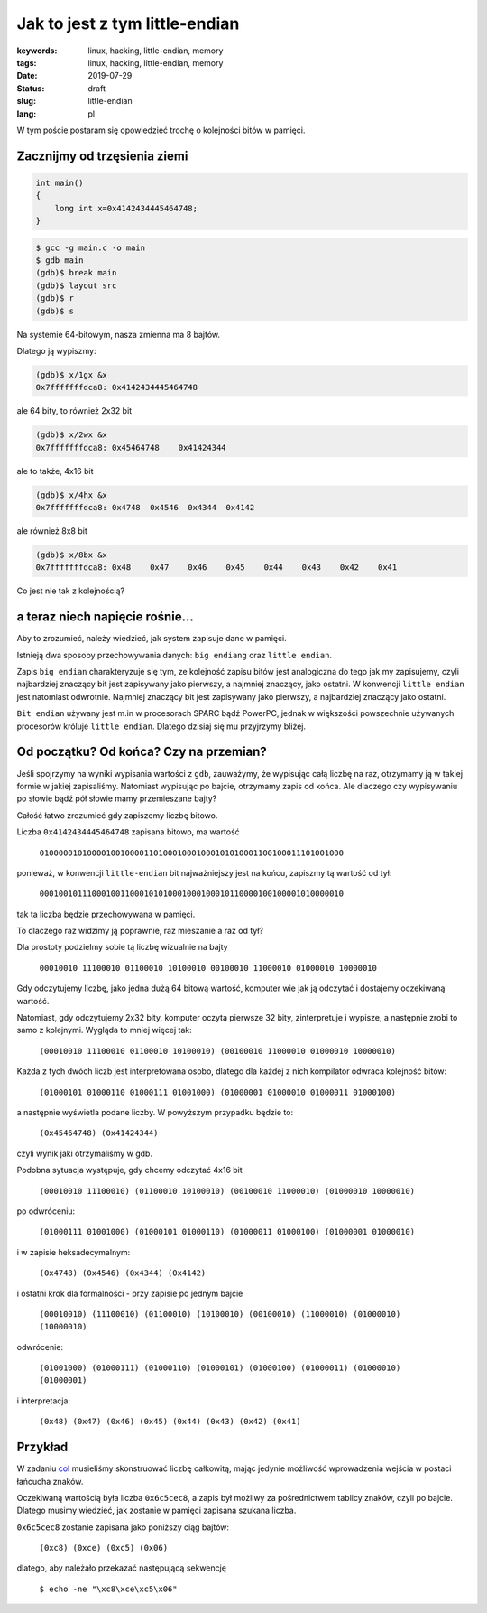 Jak to jest z tym little-endian
###############################

:keywords: linux, hacking, little-endian, memory
:tags: linux, hacking, little-endian, memory
:date: 2019-07-29
:Status: draft
:slug: little-endian
:lang: pl

W tym poście postaram się opowiedzieć trochę o kolejności bitów w pamięci.

Zacznijmy od trzęsienia ziemi
-----------------------------

.. code-block:: C

    int main()
    {
        long int x=0x4142434445464748;
    }

.. code-block:: console

   $ gcc -g main.c -o main
   $ gdb main
   (gdb)$ break main
   (gdb)$ layout src
   (gdb)$ r
   (gdb)$ s

Na systemie 64-bitowym, nasza zmienna ma 8 bajtów.

Dlatego ją wypiszmy:

.. code-block:: console

  (gdb)$ x/1gx &x
  0x7fffffffdca8: 0x4142434445464748

ale 64 bity, to również 2x32 bit

.. code-block:: console

  (gdb)$ x/2wx &x
  0x7fffffffdca8: 0x45464748	0x41424344

ale to także, 4x16 bit

.. code-block:: console

  (gdb)$ x/4hx &x
  0x7fffffffdca8: 0x4748  0x4546  0x4344  0x4142

ale również 8x8 bit

.. code-block:: console

  (gdb)$ x/8bx &x
  0x7fffffffdca8: 0x48    0x47    0x46    0x45    0x44    0x43    0x42    0x41

Co jest nie tak z kolejnością?

a teraz niech napięcie rośnie...
--------------------------------

Aby to zrozumieć, należy wiedzieć, jak system zapisuje dane w pamięci.

Istnieją dwa sposoby przechowywania danych: ``big endiang`` oraz ``little endian``.

Zapis ``big endian`` charakteryzuje się tym, ze kolejność zapisu bitów jest analogiczna do tego jak my zapisujemy, czyli najbardziej znaczący bit jest zapisywany jako pierwszy, a najmniej znaczący, jako ostatni.  
W konwencji ``little endian`` jest natomiast odwrotnie. Najmniej znaczący bit jest zapisywany jako pierwszy, a najbardziej znaczący jako ostatni.

``Bit endian`` używany jest m.in w procesorach SPARC bądź PowerPC, jednak w większości powszechnie używanych procesorów króluje ``little endian``.
Dlatego dzisiaj się mu przyjrzymy bliżej.

Od początku? Od końca? Czy na przemian?
---------------------------------------

Jeśli spojrzymy na wyniki wypisania wartości z ``gdb``, zauważymy, że wypisując całą liczbę na raz, otrzymamy ją w takiej formie w jakiej zapisaliśmy.
Natomiast wypisując po bajcie, otrzymamy zapis od końca.
Ale dlaczego czy wypisywaniu po słowie bądź pół słowie mamy przemieszane bajty?

Całość łatwo zrozumieć gdy zapiszemy liczbę bitowo.

Liczba ``0x4142434445464748`` zapisana bitowo, ma wartość

  ``0100000101000010010000110100010001000101010001100100011101001000``

ponieważ, w konwencji ``little-endian`` bit najważniejszy jest na końcu, zapiszmy tą wartość od tył:

  ``0001001011100010011000101010001000100010110000100100001010000010``

tak ta liczba będzie przechowywana w pamięci.

To dlaczego raz widzimy ją poprawnie, raz mieszanie a raz od tył?

Dla prostoty podzielmy sobie tą liczbę wizualnie na bajty

  ``00010010 11100010 01100010 10100010 00100010 11000010 01000010 10000010``

Gdy odczytujemy liczbę, jako jedna dużą 64 bitową wartość, komputer wie jak ją odczytać i dostajemy oczekiwaną wartość.

Natomiast, gdy odczytujemy 2x32 bity, komputer oczyta pierwsze 32 bity, zinterpretuje i wypisze, a następnie zrobi to samo z kolejnymi. Wygląda to mniej więcej tak:


  ``(00010010 11100010 01100010 10100010) (00100010 11000010 01000010 10000010)``

Każda z tych dwóch liczb jest interpretowana osobo, dlatego dla każdej z nich kompilator odwraca kolejność bitów:

  ``(01000101 01000110 01000111 01001000) (01000001 01000010 01000011 01000100)``

a następnie wyświetla podane liczby. W powyższym przypadku będzie to:

  ``(0x45464748) (0x41424344)``

czyli wynik jaki otrzymaliśmy w gdb.

Podobna sytuacja występuje, gdy chcemy odczytać 4x16 bit

  ``(00010010 11100010) (01100010 10100010) (00100010 11000010) (01000010 10000010)``

po odwróceniu:

  ``(01000111 01001000) (01000101 01000110) (01000011 01000100) (01000001 01000010)``

i w zapisie heksadecymalnym:

  ``(0x4748) (0x4546) (0x4344) (0x4142)``

i ostatni krok dla formalności - przy zapisie po jednym bajcie

  ``(00010010) (11100010) (01100010) (10100010) (00100010) (11000010) (01000010) (10000010)``
 
odwrócenie:

  ``(01001000) (01000111) (01000110) (01000101) (01000100) (01000011) (01000010) (01000001)``

i interpretacja:

  ``(0x48) (0x47) (0x46) (0x45) (0x44) (0x43) (0x42) (0x41)``


Przykład
--------

W zadaniu `col`_ musieliśmy skonstruować liczbę całkowitą, mając jedynie możliwość wprowadzenia wejścia w postaci łańcucha znaków.

Oczekiwaną wartością była liczba ``0x6c5cec8``, a zapis był możliwy za pośrednictwem tablicy znaków, czyli po bajcie.
Dlatego musimy wiedzieć, jak zostanie w pamięci zapisana szukana liczba.

``0x6c5cec8`` zostanie zapisana jako poniższy ciąg bajtów:

  ``(0xc8) (0xce) (0xc5) (0x06)``

dlatego, aby należało przekazać następującą sekwencję

  ``$ echo -ne "\xc8\xce\xc5\x06"``

.. _col: /pwnable-col.html
